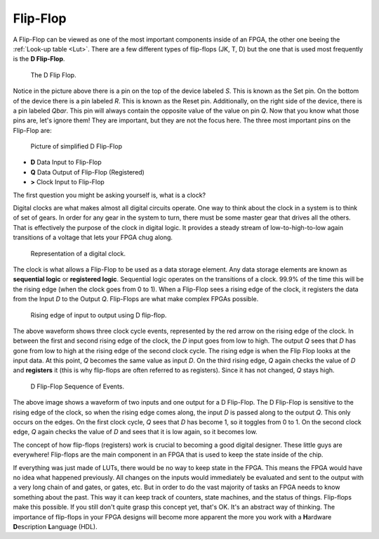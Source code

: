 .. _FF:

#########
Flip-Flop
#########

A Flip-Flop can be viewed as one of the most important components inside of an FPGA, the other one beeing the 
:ref:`Look-up table <Lut>`. There are a few different types of flip-flops (JK, T, D) but the one that is used most 
frequently is the **D Flip-Flop**.

.. figure:: d-flip-flop.svg
    
    The D Flip Flop.

Notice in the picture above there is a pin on the top of the device labeled *S*. This is known as the Set pin. On the
bottom of the device there is a pin labeled *R*. This is known as the Reset pin. Additionally, on the right side of
the device, there is a pin labeled *Qbar*. This pin will always contain the opposite value of the value on pin *Q*. 
Now that you know what those pins are, let's ignore them! They are important, but they are not the focus here. The 
three most important pins on the Flip-Flop are:

.. figure:: dff_simple.png
    
    Picture of simplified D Flip-Flop

..     :align: right

*  **D**    Data Input to Flip-Flop
*  **Q**    Data Output of Flip-Flop (Registered)
*  **>**    Clock Input to Flip-Flop

The first question you might be asking yourself is, what is a clock?

Digital clocks are what makes almost all digital circuits operate. One way to think about the clock in a system is to
think of set of gears. In order for any gear in the system to turn, there must be some master gear that drives all the 
others. That is effectively the purpose of the clock in digital logic. It provides a steady stream of 
low-to-high-to-low again transitions of a voltage that lets your FPGA chug along.

.. figure:: digital_clock_square_wave.png
    
    Representation of a digital clock.

The clock is what allows a Flip-Flop to be used as a data storage element. Any data storage elements are known as 
**sequential logic** or **registered logic**. Sequential logic operates on the transitions of a clock. 99.9% of the 
time this will be the rising edge (when the clock goes from 0 to 1). When a Flip-Flop sees a rising edge of the clock,
it registers the data from the Input *D* to the Output *Q*. Flip-Flops are what make complex FPGAs possible.

.. figure:: dff_simple_d_to_q.png
    
    Rising edge of input to output using D flip-flop.

The above waveform shows three clock cycle events, represented by the red arrow on the rising edge of the clock. In 
between the first and second rising edge of the clock, the *D* input goes from low to high. The output *Q* sees that 
*D* has gone from low to high at the rising edge of the second clock cycle. The rising edge is when the Flip Flop 
looks at the input data. At this point, *Q* becomes the same value as input *D*. On the third rising edge, *Q* again 
checks the value of *D* and **registers** it (this is why flip-flops are often referred to as registers). Since it has
not changed, *Q* stays high. 

.. figure:: register_simple_transaction.png

    D Flip-Flop Sequence of Events.
    
The above image shows a waveform of two inputs and one output for a D Flip-Flop. The D Flip-Flop is sensitive to the
rising edge of the clock, so when the rising edge comes along, the input *D* is passed along to the output *Q*. This
only occurs on the edges. On the first clock cycle, *Q* sees that *D* has become 1, so it toggles from 0 to 1. On the 
second clock edge, *Q* again checks the value of *D* and sees that it is low again, so it becomes low.

The concept of how flip-flops (registers) work is crucial to becoming a good digital designer. These little guys are 
everywhere! Flip-flops are the main component in an FPGA that is used to keep the state inside of the chip.

If everything was just made of LUTs, there would be no way to keep state in the FPGA. This means the FPGA would have 
no idea what happened previously. All changes on the inputs would immediately be evaluated and sent to the output with
a very long chain of and gates, or gates, etc. But in order to do the vast majority of tasks an FPGA needs to know
something about the past. This way it can keep track of counters, state machines, and the status of things. Flip-flops
make this possible. If you still don't quite grasp this concept yet, that's OK. It's an abstract way of thinking. The 
importance of flip-flops in your FPGA designs will become more apparent the more you work with a **H**\ardware 
**D**\escription **L**\anguage (HDL).
